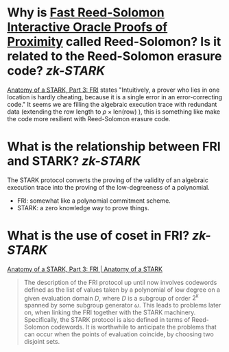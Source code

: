 * Why is [[https://doi.org/10.4230/LIPIcs.ICALP.2018.14][Fast Reed-Solomon Interactive Oracle Proofs of Proximity]] called Reed-Solomon? Is it related to the Reed-Solomon erasure code? [[zk-STARK]]
[[https://aszepieniec.github.io/stark-anatomy/fri#intuition-for-security][Anatomy of a STARK, Part 3: FRI]] states "Intuitively, a prover who lies in one location is hardly cheating, because it is a single error in an error-correcting code."
It seems we are filling the algebraic execution trace with redundant data (extending the row length to \( \rho \times \mathrm{len}(\text{row}) \) ), this is something like make the code more resilient with Reed-Solomon erasure code.
* What is the relationship between FRI and STARK? [[zk-STARK]]
The STARK protocol converts the proving of the validity of an algebraic execution trace into the proving of the low-degreeness of a polynomial. 
+ FRI: somewhat like a polynomial commitment scheme.
+ STARK: a zero knowledge way to prove things.
* What is the use of coset in FRI? [[zk-STARK]] 
[[https://aszepieniec.github.io/stark-anatomy/fri.html#coset-fri][Anatomy of a STARK, Part 3: FRI | Anatomy of a STARK]]
#+BEGIN_QUOTE
The description of the FRI protocol up until now involves codewords defined as the list of values taken by a polynomial of low degree on a given evaluation domain \(D\), where \(D\) is a subgroup of order \(2^k\) spanned by some subgroup generator \(\omega\). This leads to problems later on, when linking the FRI together with the STARK machinery. Specifically, the STARK protocol is also defined in terms of Reed-Solomon codewords. It is worthwhile to anticipate the problems that can occur when the points of evaluation coincide, by choosing two disjoint sets.
#+END_QUOTE